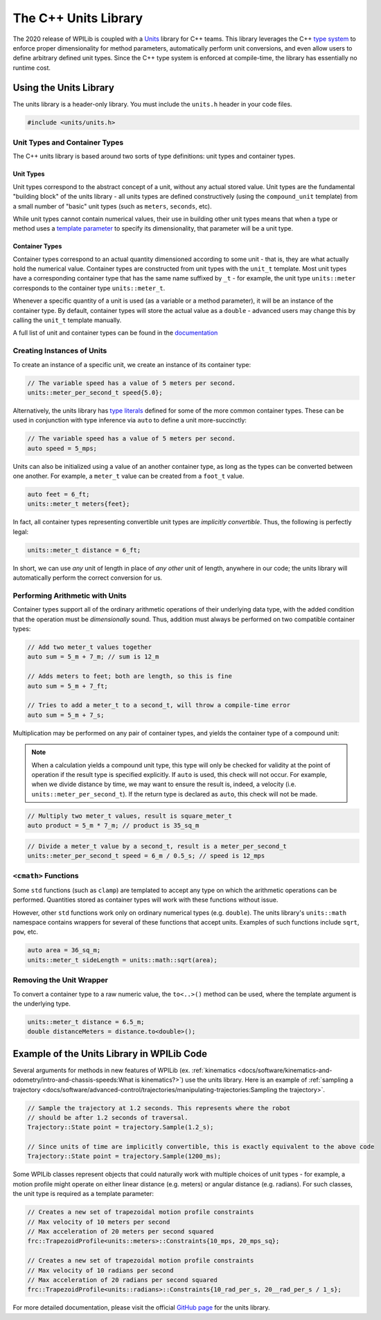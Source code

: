 The C++ Units Library
=====================

The 2020 release of WPILib is coupled with a `Units <https://github.com/nholthaus/units>`_ library for C++ teams.  This library leverages the C++ `type system <https://docs.microsoft.com/en-us/cpp/cpp/cpp-type-system-modern-cpp?view=vs-2019>`__ to enforce proper dimensionality for method parameters, automatically perform unit conversions, and even allow users to define arbitrary defined unit types.  Since the C++ type system is enforced at compile-time, the library has essentially no runtime cost.

Using the Units Library
-----------------------

The units library is a header-only library. You must include the ``units.h`` header in your code files.

.. code-block:: c++

   #include <units/units.h>

Unit Types and Container Types
^^^^^^^^^^^^^^^^^^^^^^^^^^^^^^

The C++ units library is based around two sorts of type definitions: unit types and container types.

Unit Types
~~~~~~~~~~

Unit types correspond to the abstract concept of a unit, without any actual stored value.  Unit types are the fundamental "building block" of the units library - all units types are defined constructively (using the ``compound_unit`` template) from a small number of "basic" unit types (such as ``meters``, ``seconds``, etc).

While unit types cannot contain numerical values, their use in building other unit types means that when a type or method uses a `template parameter <http://www.cplusplus.com/doc/oldtutorial/templates/>`__ to specify its dimensionality, that parameter will be a unit type.

Container Types
~~~~~~~~~~~~~~~

Container types correspond to an actual quantity dimensioned according to some unit - that is, they are what actually hold the numerical value. Container types are constructed from unit types with the ``unit_t`` template.  Most unit types have a corresponding container type that has the same name suffixed by ``_t`` - for example, the unit type ``units::meter`` corresponds to the container type ``units::meter_t``.

Whenever a specific quantity of a unit is used (as a variable or a method parameter), it will be an instance of the container type.  By default, container types will store the actual value as a ``double`` - advanced users may change this by calling the ``unit_t`` template manually.

A full list of unit and container types can be found in the `documentation <http://nholthaus.github.io/units/namespaces.html>`__

Creating Instances of Units
^^^^^^^^^^^^^^^^^^^^^^^^^^^

To create an instance of a specific unit, we create an instance of its container type:

.. code-block:: c++

   // The variable speed has a value of 5 meters per second.
   units::meter_per_second_t speed{5.0};

Alternatively, the units library has `type literals <https://en.cppreference.com/w/cpp/language/user_literal>`__ defined for some of the more common container types.  These can be used in conjunction with type inference via ``auto`` to define a unit more-succinctly:

.. code-block:: c++

   // The variable speed has a value of 5 meters per second.
   auto speed = 5_mps;

Units can also be initialized using a value of an another container type, as long as the types can be converted between one another. For example, a ``meter_t`` value can be created from a ``foot_t`` value.

.. code-block:: c++

   auto feet = 6_ft;
   units::meter_t meters{feet};

In fact, all container types representing convertible unit types are *implicitly convertible*.  Thus, the following is perfectly legal:

.. code-block:: c++

   units::meter_t distance = 6_ft;

In short, we can use *any* unit of length in place of *any other* unit of length, anywhere in our code; the units library will automatically perform the correct conversion for us.

Performing Arithmetic with Units
^^^^^^^^^^^^^^^^^^^^^^^^^^^^^^^^

Container types support all of the ordinary arithmetic operations of their underlying data type, with the added condition that the operation must be *dimensionally* sound.  Thus, addition must always be performed on two compatible container types:

.. code-block:: c++

   // Add two meter_t values together
   auto sum = 5_m + 7_m; // sum is 12_m

   // Adds meters to feet; both are length, so this is fine
   auto sum = 5_m + 7_ft;

   // Tries to add a meter_t to a second_t, will throw a compile-time error
   auto sum = 5_m + 7_s;

Multiplication may be performed on any pair of container types, and yields the container type of a compound unit:

.. note:: When a calculation yields a compound unit type, this type will only be checked for validity at the point of operation if the result type is specified explicitly.  If ``auto`` is used, this check will not occur.  For example, when we divide distance by time, we may want to ensure the result is, indeed, a velocity (i.e. ``units::meter_per_second_t``). If the return type is declared as ``auto``, this check will not be made.

.. code-block:: c++

   // Multiply two meter_t values, result is square_meter_t
   auto product = 5_m * 7_m; // product is 35_sq_m

.. code-block:: c++

   // Divide a meter_t value by a second_t, result is a meter_per_second_t
   units::meter_per_second_t speed = 6_m / 0.5_s; // speed is 12_mps

``<cmath>`` Functions
^^^^^^^^^^^^^^^^^^^^^

Some ``std`` functions (such as ``clamp``) are templated to accept any type on which the arithmetic operations can be performed.  Quantities stored as container types will work with these functions without issue.

However, other ``std`` functions work only on ordinary numerical types (e.g. ``double``).  The units library's ``units::math`` namespace contains wrappers for several of these functions that accept units. Examples of such functions include ``sqrt``, ``pow``, etc.

.. code-block:: c++

   auto area = 36_sq_m;
   units::meter_t sideLength = units::math::sqrt(area);

Removing the Unit Wrapper
^^^^^^^^^^^^^^^^^^^^^^^^^

To convert a container type to a raw numeric value, the ``to<..>()`` method can be used, where the template argument is the underlying type.

.. code-block:: c++

   units::meter_t distance = 6.5_m;
   double distanceMeters = distance.to<double>();


Example of the Units Library in WPILib Code
-------------------------------------------
Several arguments for methods in new features of WPILib (ex. :ref:`kinematics <docs/software/kinematics-and-odometry/intro-and-chassis-speeds:What is kinematics?>`) use the units library. Here is an example of :ref:`sampling a trajectory <docs/software/advanced-control/trajectories/manipulating-trajectories:Sampling the trajectory>`.

.. code-block:: c++

   // Sample the trajectory at 1.2 seconds. This represents where the robot
   // should be after 1.2 seconds of traversal.
   Trajectory::State point = trajectory.Sample(1.2_s);

   // Since units of time are implicitly convertible, this is exactly equivalent to the above code
   Trajectory::State point = trajectory.Sample(1200_ms);

Some WPILib classes represent objects that could naturally work with multiple choices of unit types - for example, a motion profile might operate on either linear distance (e.g. meters) or angular distance (e.g. radians).  For such classes, the unit type is required as a template parameter:

.. code-block:: c++

   // Creates a new set of trapezoidal motion profile constraints
   // Max velocity of 10 meters per second
   // Max acceleration of 20 meters per second squared
   frc::TrapezoidProfile<units::meters>::Constraints{10_mps, 20_mps_sq};

   // Creates a new set of trapezoidal motion profile constraints
   // Max velocity of 10 radians per second
   // Max acceleration of 20 radians per second squared
   frc::TrapezoidProfile<units::radians>::Constraints{10_rad_per_s, 20__rad_per_s / 1_s};

For more detailed documentation, please visit the official `GitHub page <https://github.com/nholthaus/units>`_ for the units library.

